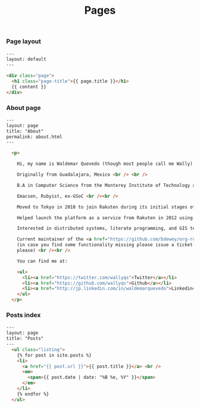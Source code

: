 #+TITLE: Pages

*** Page layout

#+BEGIN_SRC html :tangle src/_layouts/page.html
---
layout: default
---

<div class="page">
  <h1 class="page-title">{{ page.title }}</h1>
  {{ content }}
</div>
#+END_SRC

*** About page

#+BEGIN_SRC html :tangle src/about.html
---
layout: page
title: "About"
permalink: about.html
---

  <p>

    Hi, my name is Waldemar Quevedo (though most people call me Wally) <br /><br />

    Originally from Guadalajara, Mexico <br /> <br />

    B.A in Computer Science from the Monterey Institute of Technology and Higher Education. <br /><br />

    Emacsen, Rubyist, ex-GSoC <br /><br />

    Moved to Tokyo in 2010 to join Rakuten during its initial stages of globalization. <br /><br />

    Helped launch the platform as a service from Rakuten in 2012 using Cloudfoundry. Developped its logging infrastructure. <br /><br />

    Interested in distributed systems, literate programming, and GIS technologies. <br /><br />

    Current maintainer of the <a href="https://github.com/bdewey/org-ruby">org-ruby</a> gem being used at Github,
    (in case you find some functionality missing please issue a ticket <a href="https://github.com/bdewey/org-ruby/issues">here</a>
    please) <br /><br />

    You can find me at:

    <ul>
      <li><a href="https://twitter.com/wallyqs">Twitter</a></li>
      <li><a href="https://github.com/wallyqs">Github</a></li>
      <li><a href="http://jp.linkedin.com/in/waldemarquevedo">Linkedin</a></li>
    </ul>
  </p>
#+END_SRC

*** Posts index

#+BEGIN_SRC html :tangle src/posts.html
---
layout: page
title: "Posts"
---
  <ul class="listing">
    {% for post in site.posts %}
    <li>
      <a href="{{ post.url }}">{{ post.title }}</a> <br />
      <em>
        <span>{{ post.date | date: "%B %e, %Y" }}</span>        
      </em>
    </li>
    {% endfor %}
  </ul>
#+END_SRC
